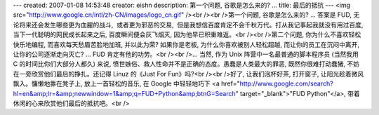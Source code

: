 ---
created: 2007-01-08 14:53:48
creator: eishn
description: 第一个问题, 谷歌是怎么来的? ...
title: 最后的抵抗
---
<img src="http://www.google.cn/intl/zh-CN/images/logo_cn.gif" /><br /><br />第一个问题, 谷歌是怎么来的? ... 答案是 FUD, 无论将来还会发生哪些更为血腥的战斗,  或者更为邪恶的交易,  但是我想信百度肯定不会千秋万代。打从我记事起我就没有用过百度, 当下一代聪明的网民成长起来之后, 百度瞬间便会灰飞烟灭, 因为他早已积重难返。<br /><br />第二个问题, 你为什么不喜欢轻松快乐地编程, 而喜欢每天愁眉苦脸地加班, 并以此为荣? 如果你是老板, 为什么你喜欢被别人轻松超越, 而让你的员工在沉闷中离开, 让你的公司逐渐走向灭亡? ... FUD 肯定有他的功劳。<br /><br />... 当然, 作为 Unix 阵营中一名最普通的脚本程序员 (当然我用 C 的时间比你们大部分人都久) 来说, 愤世嫉俗、救人性命并不是正确的态度。愚蠢是人类最大的罪恶, 既然你很难打动蠢猪, 不妨在一旁欣赏他们最后的挣扎。还记得 Linuz 的《Just For Fun》吗?<br /><br />好了, 让我们泡杯好茶, 打开窗子, 让阳光趁着微风飘入。慵懒地靠在凳子上, 放上一首轻松的音乐, 在 Google 中轻轻地巧下 <a href="http://www.google.com/search?hl=en&amp;lr=&amp;newwindow=1&amp;q=FUD+Python&amp;btnG=Search" target="_blank">"FUD Python"</a>, 带着休闲的心来欣赏他们最后的抵抗吧。<br />